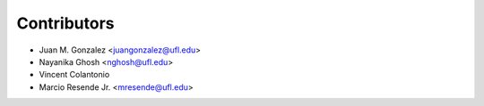 ============
Contributors
============

* Juan M. Gonzalez <juangonzalez@ufl.edu>
* Nayanika Ghosh <nghosh@ufl.edu>
* Vincent Colantonio
* Marcio Resende Jr. <mresende@ufl.edu>
